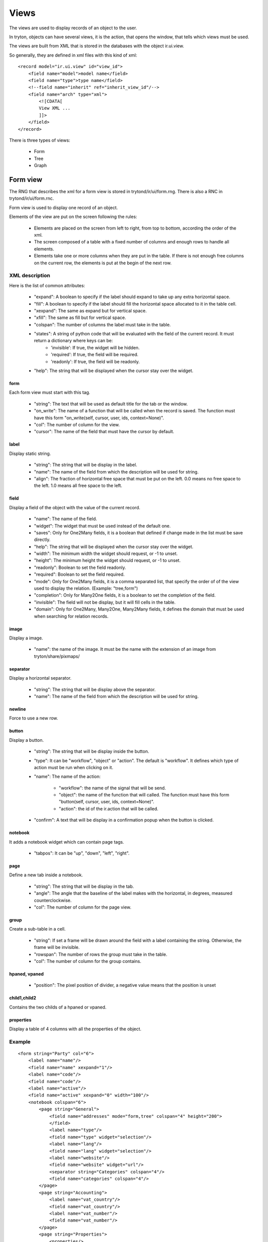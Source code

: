 Views
#####

The views are used to display records of an object to the user.

In tryton, objects can have several views, it is the action, that opens the window, that tells which views must be used.

The views are built from XML that is stored in the databases with the object ir.ui.view.

So generally, they are defined in xml files with this kind of xml:

.. highlight:: xml

::

  <record model="ir.ui.view" id="view_id">
      <field name="model">model name</field>
      <field name="type">type name</field>
      <!--field name="inherit" ref="inherit_view_id"/-->
      <field name="arch" type="xml">
          <![CDATA[
          View XML ...
          ]]>
      </field>
  </record>


There is three types of views:

    * Form

    * Tree

    * Graph



Form view
*********

The RNG that describes the xml for a form view is stored in
trytond/ir/ui/form.rng.  There is also a RNC in trytond/ir/ui/form.rnc.

Form view is used to display one record of an object.

Elements of the view are put on the screen following the rules:

    * Elements are placed on the screen from left to right, from top to bottom, according the order of the xml.

    * The screen composed of a table with a fixed number of columns and enough rows to handle all elements.

    * Elements take one or more columns when they are put in the table. If there is not enough free columns on the current row, the elements is put at the begin of the next row.


XML description
+++++++++++++++

Here is the list of common attributes:

    * "expand": A boolean to specify if the label should expand to take up any extra horizontal space.

    * "fill": A boolean to specify if the label should fill the horizontal space allocated to it in the table cell.

    * "xexpand": The same as expand but for vertical space.

    * "xfill": The same as fill but for vertical space.

    * "colspan": The number of columns the label must take in the table.

    * "states": A string of python code that will be evaluated with the field of the current record.  It must return a dictionary where keys can be:
        * 'invisible': If true, the widget will be hidden.
        * 'required': If true, the field will be required.
        * 'readonly': If true, the field will be readonly.

    * "help": The string that will be displayed when the cursor stay over the widget.


form
^^^^

Each form view must start with this tag.

    * "string": The text that will be used as default title for the tab or the window.

    * "on_write": The name of a function that will be called when the record is saved.  The function must have this form "on_write(self, cursor, user, ids, context=None)".

    * "col": The number of column for the view.

    * "cursor": The name of the field that must have the cursor by default.

label
^^^^^

Display static string.

    * "string": The string that will be display in the label.

    * "name": The name of the field from which the description will be used for string.

    * "align": The fraction of horizontal free space that must be put on the left.  0.0 means no free space to the left.  1.0 means all free space to the left.


field
^^^^^

Display a field of the object with the value of the current record.

    * "name": The name of the field.

    * "widget": The widget that must be used instead of the default one.

    * "saves": Only for One2Many fields, it is a boolean that defined if change made in the list must be save directly.

    * "help": The string that will be displayed when the cursor stay over the widget.

    * "width": The minimum width the widget should request, or -1 to unset.

    * "height": The minimum height the widget should request, or -1 to unset.

    * "readonly": Boolean to set the field readonly.

    * "required": Boolean to set the field required.

    * "mode": Only for One2Many fields, it is a comma separated list, that specify the order of of the view used to display the relation. (Example: "tree,form")

    * "completion": Only for Many2One fields, it is a boolean to set the completion of the field.

    * "invisible": The field will not be display, but it will fill cells in the table.

    * "domain": Only for One2Many, Many2One, Many2Many fields, it defines the domain that must be used when searching for relation records.


image
^^^^^

Display a image.

    * "name": the name of the image. It must be the name with the extension of an image from tryton/share/pixmaps/

separator
^^^^^^^^^

Display a horizontal separator.

    * "string": The string that will be display above the separator.

    * "name": The name of the field from which the description will be used for string.

newline
^^^^^^^

Force to use a new row.

button
^^^^^^

Display a button.

    * "string": The string that will be display inside the button.

    * "type": It can be "workflow", "object" or "action". The default is "workflow".
      It defines which type of action must be run when clicking on it.

    * "name": The name of the action:

        * "workflow": the name of the signal that will be send.

        * "object": the name of the function that will called.  The function must have this form "button(self, cursor, user, ids, context=None)".

        * "action": the id of the ir.action that will be called.

    * "confirm": A text that will be display in a confirmation popup when the button is clicked.

notebook
^^^^^^^^

It adds a notebook widget which can contain page tags.

    * "tabpos": It can be "up", "down", "left", "right".

page
^^^^

Define a new tab inside a notebook.

    * "string": The string that will be display in the tab.

    * "angle": The angle that the baseline of the label makes with the horizontal, in degrees, measured counterclockwise.

    * "col": The number of column for the page view.

group
^^^^^

Create a sub-table in a cell.

    * "string": If set a frame will be drawn around the field with a label containing the string. Otherwise, the frame will be invisible.

    * "rowspan": The number of rows the group must take in the table.

    * "col": The number of column for the group contains.

hpaned, vpaned
^^^^^^^^^^^^^^

    * "position": The pixel position of divider, a negative value means that the position is unset

child1,child2
^^^^^^^^^^^^^

Contains the two childs of a hpaned or vpaned.

properties
^^^^^^^^^^

Display a table of 4 columns with all the properties of the object.

Example
+++++++

.. highlight:: xml

::

  <form string="Party" col="6">
      <label name="name"/>
      <field name="name" xexpand="1"/>
      <label name="code"/>
      <field name="code"/>
      <label name="active"/>
      <field name="active" xexpand="0" width="100"/>
      <notebook colspan="6">
          <page string="General">
              <field name="addresses" mode="form,tree" colspan="4" height="200">
              </field>
              <label name="type"/>
              <field name="type" widget="selection"/>
              <label name="lang"/>
              <field name="lang" widget="selection"/>
              <label name="website"/>
              <field name="website" widget="url"/>
              <separator string="Categories" colspan="4"/>
              <field name="categories" colspan="4"/>
          </page>
          <page string="Accounting">
              <label name="vat_country"/>
              <field name="vat_country"/>
              <label name="vat_number"/>
              <field name="vat_number"/>
          </page>
          <page string="Properties">
              <properties/>
          </page>
      </notebook>
  </form>


Tree view
*********

The RNG that describes the xml for a tree view is stored in
trytond/ir/ui/tree.rng. There is also a RNC in trytond/ir/ui/tree.rnc.

Tree view is used to display records inside a list or a tree.

The columns of the view are put on the screen from left to right.


XML description
+++++++++++++++

tree
^^^^

Each tree view must start with this tag.

    * "string": The text that will be used as default title for the tab or the window.

    * "on_write": The name of a function that will be called when a record is saved.  The function must have this form "on_write(self, cursor, user, ids, context=None)".

    * "editable": If it is set to "top" or "bottom", the list become editable and the new record will be add on "top" or "bottom" of the list.

    * "sequence": The name of the field that is used for sorting.  So this field must be an interger and it will be updated to match the new sort when the user use the "Drag and Drop" between rows of the list.

    * "colors": A string that is a list of color specification separated by ';'.  The specifications have this form: "color name:test".  The tests is evaluated on each rows and when one return True, than the color is used to highlight the row.

    * "fill": A boolean to specify if the last column must fill the remain free space in the view.

    * "toolbar": A boolean to specify on tree if there is a toolbar on the left that take the first elements of the tree (like for the menu).

field
^^^^^

    * "name": The name of the field.

    * "readonly": Boolean to set the field readonly.

    * "required": Boolean to set the field required.

    * "widget": The widget that must be used instead of the default one.

    * "select": A number between 0 and 2. If set to 1, the field will be used as main search criteria; if set to 2, the field will be used as second search criteria; if set to 0, the field will not be used as search criteria.

    * "tree_invisible": Boolean to display or not the column.

    * "icon": The name of the field that contains the name of the icon to display in the column.

    * "sum": A text for the sum widget that will be added on the bottom of list with the sum of all the field in the column.

    * "width": Set the width of the column.

Example
+++++++

.. highlight:: xml

::

  <tree string="Taxes" sequence="sequence">
      <field name="name" select="1"/>
      <field name="group" select="1"/>
      <field name="type" select="1"/>
      <field name="active" select="2"/>
      <field name="sequence" tree_invisible="1"/>
  </tree>


Graph view
**********

The RNG that describes the xml for a graph view is stored in
trytond/ir/ui/graph.rng.  There is also a RNC in trytond/ir/ui/graph.rnc.


XML description
+++++++++++++++

graph
^^^^^

Each graph view must start with this tag.

    * "type": vbar, hbar, line, pie

    * "string": the name of the graph

    * "background": an hexaecimal value for the color of the
      background

    * "color": the main color

    * "legend": a boolean to specify if the legend must be display

x, y
^^^^

    Describe the field that must be used for axis.  "x" must contain
    only one tag "field" and "y" must at least one but may contain
    many.

field
^^^^^

    * "name": the name of the field on the object to use

    * "string": allow to override the string that comes from the
      object

    * "key": can be used to distinguish fields with the same name but
      that are different with domain

    * "domain": a string that is evaluate with the object value as
      context. If the result is true the field value is added to the
      graph otherwise not

    * "fill": defined if the graph must be fill

    * "empty": defined if the line graph must put a point for missing
      date


Example
+++++++

.. highlight:: xml

::

  <graph string="Invoice by date" type="vbar">
    <x>
        <field name="invoice_date"/>
    </x>
    <y>
        <field name="total_amount"/>
    </y>
  </graph>


Inherit view
************

Inherited a view means that the original view will be modified by a set of rules that are defined with XML.

For this purpose, the inheritance engine use some xpath expressions.

The inherited view is defined with the field "inherit" of the ir.ui.view.


XML description
+++++++++++++++

data
^^^^

Each inherit view must start with this tag.

xpath
^^^^^

    * "expr": the xpath expression to find a node in the inherited view.

    * "position": Define the position from the finded node, it can be "before", "after", "replace", "inside".

Example
+++++++

.. highlight:: xml

::

  <data>
      <xpath
          expr="/form/notebook/page/separator[@name=&quot;signature&quot;]"
          position="before">
          <label name="main_company"/>
          <field name="main_company"/>
          <label name="company"/>
          <field name="company"/>
          <label name="employee"/>
          <field name="employee"/>
      </xpath>
  </data>

